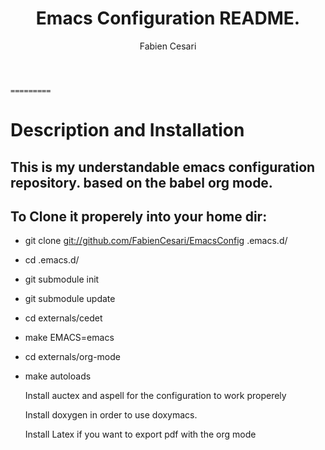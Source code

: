 #+TITLE: Emacs Configuration README.
#+AUTHOR:  Fabien Cesari
#+EMAIL: fabien.cesari@gmail.com

===========
* Description and Installation

** This is my understandable emacs configuration repository. based on the babel org mode.
** To Clone it properely into your home dir:

- git clone git://github.com/FabienCesari/EmacsConfig .emacs.d/
- cd .emacs.d/
- git submodule init
- git submodule update
- cd externals/cedet
- make EMACS=emacs
- cd externals/org-mode
- make autoloads

 Install auctex and aspell for the configuration to work properely

 Install doxygen in order to use doxymacs.

 Install Latex if you want to export pdf with the org mode

  
